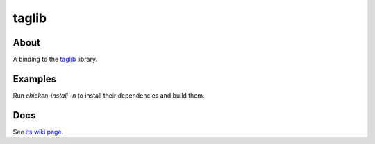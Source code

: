 taglib
======

About
-----

A binding to the `taglib <https://taglib.org/>`_ library.

Examples
--------

Run `chicken-install -n` to install their dependencies and build them.

Docs
----

See `its wiki page <http://wiki.call-cc.org/eggref/5/taglib>`_.
